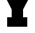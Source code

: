 SplineFontDB: 3.2
FontName: 0001_0001.ttf
FullName: Untitled25
FamilyName: Untitled25
Weight: Regular
Copyright: Copyright (c) 2021, 
UComments: "2021-10-20: Created with FontForge (http://fontforge.org)"
Version: 001.000
ItalicAngle: 0
UnderlinePosition: -100
UnderlineWidth: 50
Ascent: 800
Descent: 200
InvalidEm: 0
LayerCount: 2
Layer: 0 0 "Back" 1
Layer: 1 0 "Fore" 0
XUID: [1021 412 1318575179 5098241]
OS2Version: 0
OS2_WeightWidthSlopeOnly: 0
OS2_UseTypoMetrics: 1
CreationTime: 1634731554
ModificationTime: 1634731554
OS2TypoAscent: 0
OS2TypoAOffset: 1
OS2TypoDescent: 0
OS2TypoDOffset: 1
OS2TypoLinegap: 0
OS2WinAscent: 0
OS2WinAOffset: 1
OS2WinDescent: 0
OS2WinDOffset: 1
HheadAscent: 0
HheadAOffset: 1
HheadDescent: 0
HheadDOffset: 1
OS2Vendor: 'PfEd'
DEI: 91125
Encoding: ISO8859-1
UnicodeInterp: none
NameList: AGL For New Fonts
DisplaySize: -48
AntiAlias: 1
FitToEm: 0
BeginChars: 256 1

StartChar: Y
Encoding: 89 89 0
Width: 1255
VWidth: 2048
Flags: HW
LayerCount: 2
Fore
SplineSet
801 301 m 1
 932 301 l 1
 932 0 l 1
 301 0 l 1
 301 301 l 1
 442 301 l 1
 442 539 l 1
 115 1157 l 1
 8 1157 l 1
 8 1456 l 1
 565 1456 l 1
 565 1157 l 1
 475 1157 l 1
 633 850 l 1
 778 1157 l 1
 688 1157 l 1
 688 1456 l 1
 1245 1456 l 1
 1245 1157 l 1
 1141 1157 l 1
 801 539 l 1
 801 301 l 1
EndSplineSet
EndChar
EndChars
EndSplineFont
